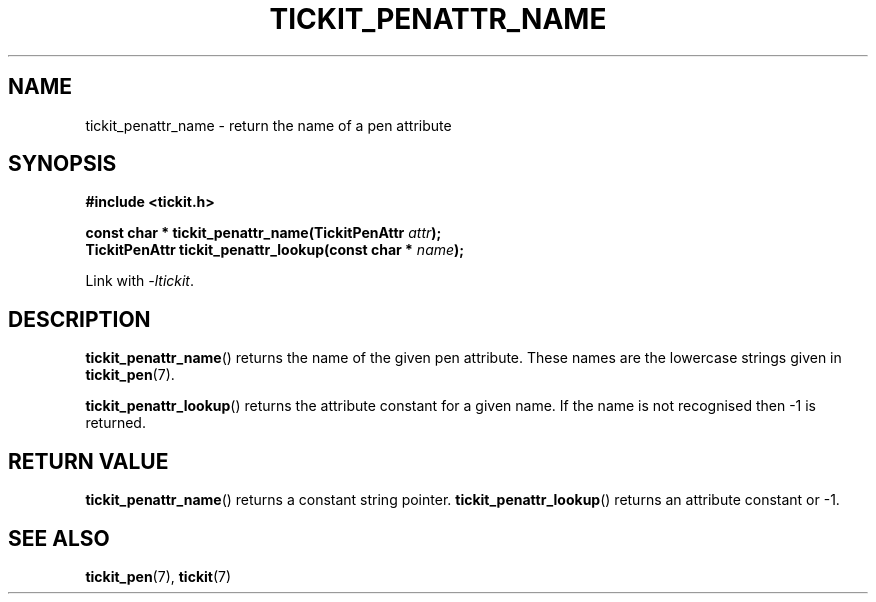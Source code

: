 .TH TICKIT_PENATTR_NAME 3
.SH NAME
tickit_penattr_name \- return the name of a pen attribute
.SH SYNOPSIS
.EX
.B #include <tickit.h>
.sp
.BI "const char * tickit_penattr_name(TickitPenAttr " attr );
.BI "TickitPenAttr tickit_penattr_lookup(const char * " name );
.EE
.sp
Link with \fI\-ltickit\fP.
.SH DESCRIPTION
\fBtickit_penattr_name\fP() returns the name of the given pen attribute. These names are the lowercase strings given in \fBtickit_pen\fP(7).
.PP
\fBtickit_penattr_lookup\fP() returns the attribute constant for a given name. If the name is not recognised then -1 is returned.
.SH "RETURN VALUE"
\fBtickit_penattr_name\fP() returns a constant string pointer. \fBtickit_penattr_lookup\fP() returns an attribute constant or -1.
.SH "SEE ALSO"
.BR tickit_pen (7),
.BR tickit (7)
